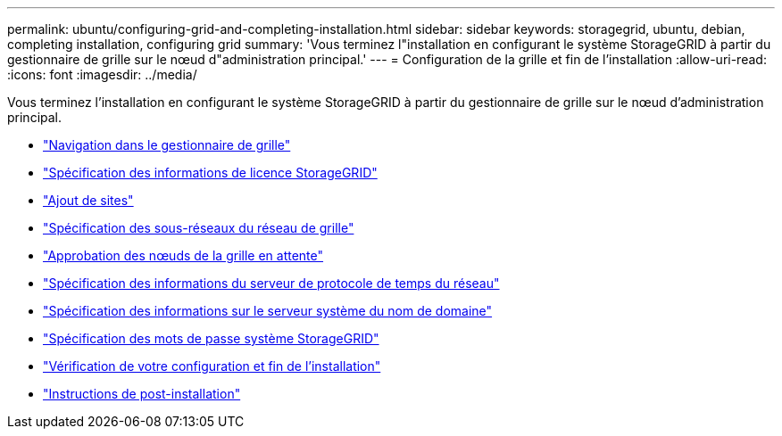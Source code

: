 ---
permalink: ubuntu/configuring-grid-and-completing-installation.html 
sidebar: sidebar 
keywords: storagegrid, ubuntu, debian, completing installation, configuring grid 
summary: 'Vous terminez l"installation en configurant le système StorageGRID à partir du gestionnaire de grille sur le nœud d"administration principal.' 
---
= Configuration de la grille et fin de l'installation
:allow-uri-read: 
:icons: font
:imagesdir: ../media/


[role="lead"]
Vous terminez l'installation en configurant le système StorageGRID à partir du gestionnaire de grille sur le nœud d'administration principal.

* link:navigating-to-grid-manager.html["Navigation dans le gestionnaire de grille"]
* link:specifying-storagegrid-license-information.html["Spécification des informations de licence StorageGRID"]
* link:adding-sites.html["Ajout de sites"]
* link:specifying-grid-network-subnets.html["Spécification des sous-réseaux du réseau de grille"]
* link:approving-pending-grid-nodes.html["Approbation des nœuds de la grille en attente"]
* link:specifying-network-time-protocol-server-information.html["Spécification des informations du serveur de protocole de temps du réseau"]
* link:specifying-domain-name-system-server-information.html["Spécification des informations sur le serveur système du nom de domaine"]
* link:specifying-storagegrid-system-passwords.html["Spécification des mots de passe système StorageGRID"]
* link:reviewing-your-configuration-and-completing-installation.html["Vérification de votre configuration et fin de l'installation"]
* link:post-installation-guidelines.html["Instructions de post-installation"]

